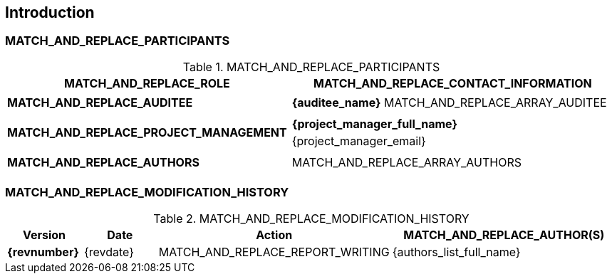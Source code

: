 == Introduction
ifeval::["{document-lang}" == "EN"]
This compliance report was automatically generated by the {repo-url}[octoconf] tool in version {project-version} from the "{baseline_name}" baseline. *This report must not be shared without the explicit consent of {auditee_name}*.
endif::[]
ifeval::["{document-lang}" == "FR"]
Ce rapport de conformité a été automatiquement généré par l'outil {repo-url}[octoconf] en version {project-version} depuis la checklist "{baseline_name}". *Ce rapport ne doit pas être partagé sans l'accord explicite de {auditee_name}*.
endif::[]

=== MATCH_AND_REPLACE_PARTICIPANTS

.MATCH_AND_REPLACE_PARTICIPANTS
[cols=".^1s,.^2a"]
|===
^| MATCH_AND_REPLACE_ROLE ^| MATCH_AND_REPLACE_CONTACT_INFORMATION

^| MATCH_AND_REPLACE_AUDITEE |
[%noheader,grid=none,cols="<2", frame=none]
!===
! *{auditee_name}*
MATCH_AND_REPLACE_ARRAY_AUDITEE
!===
^| MATCH_AND_REPLACE_PROJECT_MANAGEMENT |
[%noheader,grid=none,cols="<2", frame=none]
!===
! *{project_manager_full_name}*
! {project_manager_email}
!===
^| MATCH_AND_REPLACE_AUTHORS |
[%noheader,grid=none,cols="<2", frame=none]
!===
MATCH_AND_REPLACE_ARRAY_AUTHORS
!===
|===

=== MATCH_AND_REPLACE_MODIFICATION_HISTORY

.MATCH_AND_REPLACE_MODIFICATION_HISTORY
[grid=rows, cols="^1s,^1,^3,^3"]
|===
| Version | Date | Action | MATCH_AND_REPLACE_AUTHOR(S)

| {revnumber} | {revdate} | MATCH_AND_REPLACE_REPORT_WRITING | {authors_list_full_name}
|===
